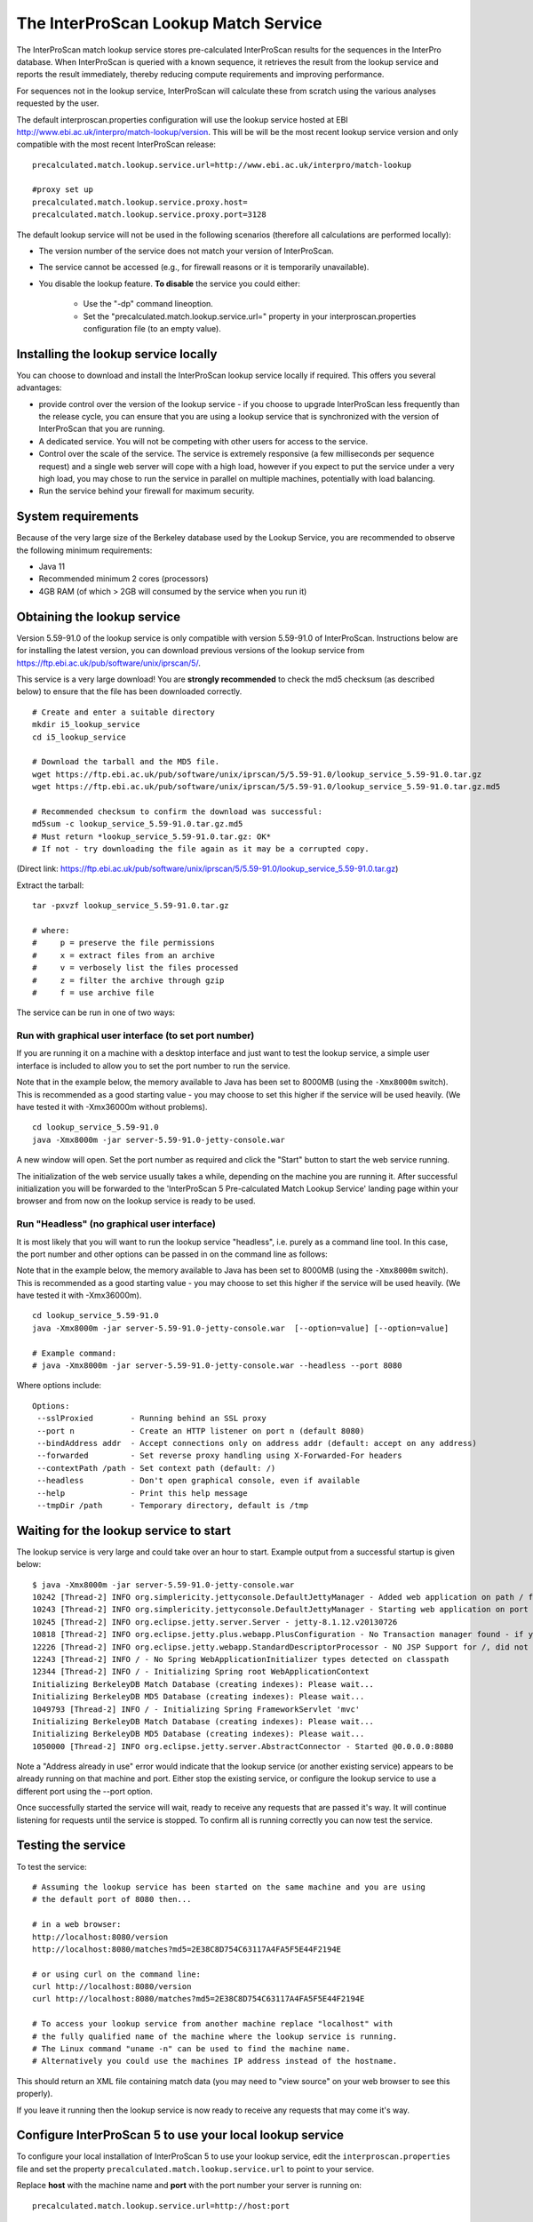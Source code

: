The InterProScan Lookup Match Service
==========================================

The InterProScan match lookup service stores pre-calculated InterProScan
results for the sequences in the InterPro database. When InterProScan is
queried with a known sequence, it retrieves the result from the lookup
service and reports the result immediately, thereby reducing compute
requirements and improving performance.

For sequences not in the lookup
service, InterProScan will calculate these from scratch using the
various analyses requested by the user.

The default interproscan.properties configuration will use the lookup
service hosted at EBI http://www.ebi.ac.uk/interpro/match-lookup/version.
This will be will be the most recent lookup service version and only compatible with
the most recent InterProScan release:

::

    precalculated.match.lookup.service.url=http://www.ebi.ac.uk/interpro/match-lookup

    #proxy set up
    precalculated.match.lookup.service.proxy.host=
    precalculated.match.lookup.service.proxy.port=3128

The default lookup service will not be used in the following scenarios (therefore all calculations
are performed locally):

- The version number of the service does not match your version of InterProScan.
- The service cannot be accessed (e.g., for firewall reasons or it is temporarily unavailable).
- You disable the lookup feature. **To disable** the service you could either:

    -  Use the "-dp" command lineoption.
    -  Set the "precalculated.match.lookup.service.url=" property in your interproscan.properties configuration file (to an empty value).

Installing the lookup service locally
-------------------------------------

You can choose to download and install the InterProScan lookup service
locally if required. This offers you several advantages:

- provide control over the version of the lookup service - if you choose to upgrade InterProScan  less frequently than the release cycle, you can ensure that you are using a lookup service that is synchronized with the version of InterProScan that you are running.
- A dedicated service. You will not be competing with other users for access to the service.
- Control over the scale of the service. The service is extremely responsive (a few milliseconds per sequence request) and a single web server will cope with a high load, however if you expect to put the service under a very high load, you may chose to run the service in parallel on multiple machines, potentially with load balancing.
- Run the service behind your firewall for maximum security.

System requirements
-------------------

Because of the very large size of the Berkeley database used by the
Lookup Service, you are recommended to observe the following minimum
requirements:

-  Java 11
-  Recommended minimum 2 cores (processors)
-  4GB RAM (of which > 2GB will consumed by the service when you run
   it)

Obtaining the lookup service
----------------------------

Version 5.59-91.0 of the lookup service is only compatible with version
5.59-91.0 of InterProScan. Instructions below are for installing the
latest version, you can download previous versions of the lookup service
from https://ftp.ebi.ac.uk/pub/software/unix/iprscan/5/.

This service is a very large download! You are **strongly recommended**
to check the md5 checksum (as described below) to ensure that the file
has been downloaded correctly.

::

    # Create and enter a suitable directory
    mkdir i5_lookup_service
    cd i5_lookup_service

    # Download the tarball and the MD5 file.
    wget https://ftp.ebi.ac.uk/pub/software/unix/iprscan/5/5.59-91.0/lookup_service_5.59-91.0.tar.gz
    wget https://ftp.ebi.ac.uk/pub/software/unix/iprscan/5/5.59-91.0/lookup_service_5.59-91.0.tar.gz.md5

    # Recommended checksum to confirm the download was successful:
    md5sum -c lookup_service_5.59-91.0.tar.gz.md5
    # Must return *lookup_service_5.59-91.0.tar.gz: OK*
    # If not - try downloading the file again as it may be a corrupted copy.

(Direct link:
https://ftp.ebi.ac.uk/pub/software/unix/iprscan/5/5.59-91.0/lookup_service_5.59-91.0.tar.gz)

Extract the tarball:

::

    tar -pxvzf lookup_service_5.59-91.0.tar.gz

    # where:
    #     p = preserve the file permissions
    #     x = extract files from an archive
    #     v = verbosely list the files processed
    #     z = filter the archive through gzip
    #     f = use archive file

The service can be run in one of two ways:

Run with graphical user interface (to set port number)
~~~~~~~~~~~~~~~~~~~~~~~~~~~~~~~~~~~~~~~~~~~~~~~~~~~~~~

If you are running it on a machine with a desktop interface and just
want to test the lookup service, a simple user interface is included to
allow you to set the port number to run the service.

Note that in the example below, the memory available to Java has been
set to 8000MB (using the ``-Xmx8000m`` switch). This is recommended as a
good starting value - you may choose to set this higher if the service
will be used heavily. (We have tested it with -Xmx36000m without problems).

::

    cd lookup_service_5.59-91.0
    java -Xmx8000m -jar server-5.59-91.0-jetty-console.war

A new window will open. Set the port number as required and click the
"Start" button to start the web service running.

The initialization of the web service usually takes a while, depending
on the machine you are running it. After successful initialization you
will be forwarded to the 'InterProScan 5 Pre-calculated Match Lookup
Service' landing page within your browser and from now on the lookup
service is ready to be used.

Run "Headless" (no graphical user interface)
~~~~~~~~~~~~~~~~~~~~~~~~~~~~~~~~~~~~~~~~~~~~

It is most likely that you will want to run the lookup service
"headless", i.e. purely as a command line tool. In this case, the port
number and other options can be passed in on the command line as
follows:

Note that in the example below, the memory available to Java has been
set to 8000MB (using the ``-Xmx8000m`` switch). This is recommended as a
good starting value - you may choose to set this higher if the service
will be used heavily. (We have tested it with -Xmx36000m).

::

    cd lookup_service_5.59-91.0
    java -Xmx8000m -jar server-5.59-91.0-jetty-console.war  [--option=value] [--option=value]

    # Example command:
    # java -Xmx8000m -jar server-5.59-91.0-jetty-console.war --headless --port 8080

Where options include:

::

    Options:
     --sslProxied        - Running behind an SSL proxy
     --port n            - Create an HTTP listener on port n (default 8080)
     --bindAddress addr  - Accept connections only on address addr (default: accept on any address)
     --forwarded         - Set reverse proxy handling using X-Forwarded-For headers
     --contextPath /path - Set context path (default: /)
     --headless          - Don't open graphical console, even if available
     --help              - Print this help message
     --tmpDir /path      - Temporary directory, default is /tmp

Waiting for the lookup service to start
---------------------------------------

The lookup service is very large and could take over an hour to start.
Example output from a successful startup is given below:

::

    $ java -Xmx8000m -jar server-5.59-91.0-jetty-console.war
    10242 [Thread-2] INFO org.simplericity.jettyconsole.DefaultJettyManager - Added web application on path / from war /example/path/to/server-5.59-91.0-jetty-console.war
    10243 [Thread-2] INFO org.simplericity.jettyconsole.DefaultJettyManager - Starting web application on port 8080
    10245 [Thread-2] INFO org.eclipse.jetty.server.Server - jetty-8.1.12.v20130726
    10818 [Thread-2] INFO org.eclipse.jetty.plus.webapp.PlusConfiguration - No Transaction manager found - if your webapp requires one, please configure one.
    12226 [Thread-2] INFO org.eclipse.jetty.webapp.StandardDescriptorProcessor - NO JSP Support for /, did not find org.apache.jasper.servlet.JspServlet
    12243 [Thread-2] INFO / - No Spring WebApplicationInitializer types detected on classpath
    12344 [Thread-2] INFO / - Initializing Spring root WebApplicationContext
    Initializing BerkeleyDB Match Database (creating indexes): Please wait...
    Initializing BerkeleyDB MD5 Database (creating indexes): Please wait...
    1049793 [Thread-2] INFO / - Initializing Spring FrameworkServlet 'mvc'
    Initializing BerkeleyDB Match Database (creating indexes): Please wait...
    Initializing BerkeleyDB MD5 Database (creating indexes): Please wait...
    1050000 [Thread-2] INFO org.eclipse.jetty.server.AbstractConnector - Started @0.0.0.0:8080

Note a "Address already in use" error would indicate that the lookup
service (or another existing service) appears to be already running on
that machine and port. Either stop the existing service, or configure
the lookup service to use a different port using the --port option.

Once successfully started the service will wait, ready to receive any
requests that are passed it's way. It will continue listening for
requests until the service is stopped. To confirm all is running
correctly you can now test the service.

Testing the service
-------------------

To test the service:

::

    # Assuming the lookup service has been started on the same machine and you are using
    # the default port of 8080 then...

    # in a web browser:
    http://localhost:8080/version
    http://localhost:8080/matches?md5=2E38C8D754C63117A4FA5F5E44F2194E

    # or using curl on the command line:
    curl http://localhost:8080/version
    curl http://localhost:8080/matches?md5=2E38C8D754C63117A4FA5F5E44F2194E

    # To access your lookup service from another machine replace "localhost" with
    # the fully qualified name of the machine where the lookup service is running.
    # The Linux command "uname -n" can be used to find the machine name.
    # Alternatively you could use the machines IP address instead of the hostname.

This should return an XML file containing match data (you may need to
"view source" on your web browser to see this properly).

If you leave it running then the lookup service is now ready to receive
any requests that may come it's way.

Configure InterProScan 5 to use your local lookup service
---------------------------------------------------------

To configure your local installation of InterProScan 5 to use your
lookup service, edit the ``interproscan.properties`` file and set the
property ``precalculated.match.lookup.service.url`` to point to your
service.

Replace **host** with the machine name and **port** with the port number
your server is running on:

::

    precalculated.match.lookup.service.url=http://host:port

    # Note: You can check your lookup service URL is accessible using curl on
    # the command line of the machine you will be running InterProScan from
    # For example, "curl http://host:port/" should return the expected HTML source

**For example**, if you are running the server on a machine named
**lookuphost** on **port 8080**, you should set the property as follows:

::

    precalculated.match.lookup.service.url=http://lookuphost:8080

**Or** if you are running the server on locally on **port 8080**, you
should set the property as follows:

::

    precalculated.match.lookup.service.url=http://localhost:8080

You can also substitute the server name with an IP address if necessary.

Please note that if you need to access the internet through a proxy
server then you will also need to update the following properties:

::

    precalculated.match.lookup.service.proxy.host=
    precalculated.match.lookup.service.proxy.port=3128
